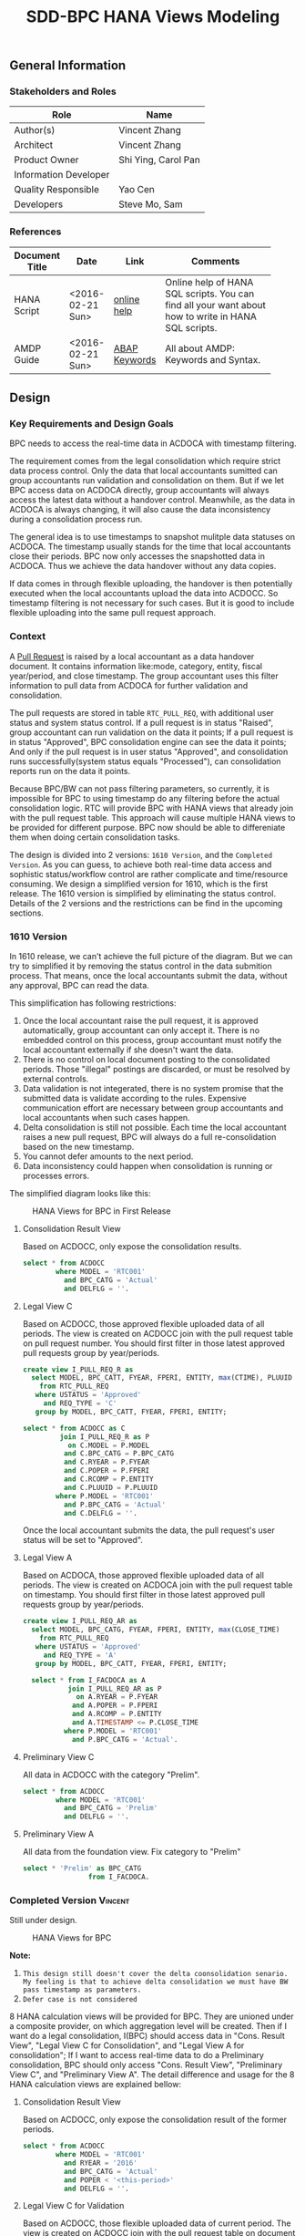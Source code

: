 #+PAGEID: 1832374030
#+VERSION: 5
#+STARTUP: align
#+OPTIONS: toc:1
#+TITLE: SDD-BPC HANA Views Modeling
** General Information
*** Stakeholders and Roles
| Role                  | Name                |
|-----------------------+---------------------|
| Author(s)             | Vincent Zhang       |
| Architect             | Vincent Zhang       |
| Product Owner         | Shi Ying, Carol Pan |
| Information Developer |                     |
| Quality Responsible   | Yao Cen             |
| Developers            | Steve Mo, Sam       |

*** References
|                |                  |               | <30>                           |
| Document Title | Date             | Link          | Comments                       |
|----------------+------------------+---------------+--------------------------------|
| HANA Script    | <2016-02-21 Sun> | [[http://help.sap.com/saphelp_hanaplatform/helpdata/en/92/11209e54ab48959c83a7ac3b4ef877/content.htm?frameset=/en/60/088457716e46889c78662700737118/frameset.htm&current_toc=/en/ed/4f384562ce4861b48e22a8be3171e5/plain.htm&node_id=3][online help]]   | Online help of HANA SQL scripts. You can find all your want about how to write in HANA SQL scripts. |
| AMDP Guide     | <2016-02-21 Sun> | [[http://help.sap.com/abapdocu_740/en/index.htm?file=abenamdp.htm][ABAP Keywords]] | All about AMDP: Keywords and Syntax. |
     

** Design
*** Key Requirements and Design Goals
BPC needs to access the real-time data in ACDOCA with timestamp filtering. 

The requirement comes from the legal consolidation which require strict data process control. Only the data that local accountants sumitted can group accountants run validation and consolidation on them. But if we let BPC access data on ACDOCA directly, group accountants will always access the latest data without a handover control. Meanwhile, as the data in ACDOCA is always changing, it will also cause the data inconsistency during a consolidation process run. 

The general idea is to use timestamps to snapshot mulitple data statuses on ACDOCA. The timestamp usually stands for the time that local accountants close their periods. BPC now only accesses the snapshotted data in ACDOCA. Thus we achieve the data handover without any data copies. 

If data comes in through flexible uploading, the handover is then potentially executed when the local accountants upload the data into ACDOCC. So timestamp filtering is not necessary for such cases. But it is good to include flexible uploading into the same pull request approach. 

*** Context
A [[https://wiki.wdf.sap.corp/wiki/display/ERPFINDEV/SDD-Pull+Request+for+Consolidation][Pull Request]] is raised by a local accountant as a data handover document. It contains information like:mode, category,  entity, fiscal year/period, and close timestamp. The group accountant uses this filter information to pull data from ACDOCA for further validation and consolidation. 

The pull requests are stored in table =RTC_PULL_REQ=, with additional user status and system status control. If a pull request is in status "Raised", group accountant can run validation on the data it points; If a pull request is in status "Approved", BPC consolidation engine can see the data it points; And only if the pull request is in user status "Approved", and consolidation runs successfully(system status equals "Processed"), can consolidation reports run on the data it points. 

Because BPC/BW can not pass filtering parameters, so currently, it is impossible for BPC to using timestamp do any filtering before the actual consolidation logic. RTC will provide BPC with HANA views that already join with the pull request table. This approach will cause multiple HANA views to be provided for different purpose. BPC now should be able to differeniate them when doing certain consolidation tasks. 

The design is divided into 2 versions: =1610 Version=, and the =Completed Version=. As you can guess, to achieve both real-time data access and sophistic status/workflow control are rather complicate and time/resource consuming. We design a simplified version for 1610, which is the first release. The 1610 version is simplified by eliminating the status control. Details of the 2 versions and the restrictions can be find in the upcoming sections. 

*** 1610 Version
In 1610 release, we can't achieve the full picture of the diagram. But we can try to simplified it by removing the status control in the data submition process. That means, once the local accountants submit the data, without any approval, BPC can read the data. 

This simplification has following restrictions:
1. Once the local accountant raise the pull request, it is approved automatically, group accountant can only accept it. There is no embedded control on this process, group accountant must notify the local accountant externally if she doesn't want the data.
2. There is no control on local document posting to the consolidated periods. Those "illegal" postings are discarded, or must be resolved by external controls.
3. Data validation is not integerated, there is no system promise that the submitted data is validate according to the rules. Expensive communication effort are necessary between group accountants and local accountants when such cases happen. 
4. Delta consolidation is still not possible. Each time the local accountant raises a new pull request, BPC will always do a full re-consolidation based on the new timestamp. 
5. You cannot defer amounts to the next period.
6. Data inconsistency could happen when consolidation is running or processes errors.

The simplified diagram looks like this:

#+Caption: HANA Views for BPC in First Release
[[../image/ConsViews04.png]]

**** Consolidation Result View
Based on ACDOCC, only expose the consolidation results.
#+BEGIN_SRC sql
  select * from ACDOCC
          where MODEL = 'RTC001'
            and BPC_CATG = 'Actual'
            and DELFLG = ''.
#+END_SRC

**** Legal View C
Based on ACDOCC, those approved flexible uploaded data of all periods. The view is created on ACDOCC join with the pull request table on pull request number. You should first filter in those latest approved pull requests group by year/periods. 
#+BEGIN_SRC sql
  create view I_PULL_REQ_R as 
    select MODEL, BPC_CATT, FYEAR, FPERI, ENTITY, max(CTIME), PLUUID
      from RTC_PULL_REQ
     where USTATUS = 'Approved'
       and REQ_TYPE = 'C'
     group by MODEL, BPC_CATT, FYEAR, FPERI, ENTITY;

  select * from ACDOCC as C
           join I_PULL_REQ_R as P
             on C.MODEL = P.MODEL
            and C.BPC_CATG = P.BPC_CATG
            and C.RYEAR = P.FYEAR
            and C.POPER = P.FPERI
            and C.RCOMP = P.ENTITY
            and C.PLUUID = P.PLUUID
          where P.MODEL = 'RTC001'
            and P.BPC_CATG = 'Actual'
            and C.DELFLG = ''.
#+END_SRC

Once the local accountant submits the data, the pull request's user status will be set to "Approved". 

**** Legal View A
Based on ACDOCA, those approved flexible uploaded data of all periods. The view is created on ACDOCA join with the pull request table on timestamp. You should first filter in those latest approved pull requests group by year/periods. 
#+BEGIN_SRC sql
  create view I_PULL_REQ_AR as 
    select MODEL, BPC_CATG, FYEAR, FPERI, ENTITY, max(CLOSE_TIME)
      from RTC_PULL_REQ
     where USTATUS = 'Approved'
       and REQ_TYPE = 'A'
     group by MODEL, BPC_CATT, FYEAR, FPERI, ENTITY;

    select * from I_FACDOCA as A
             join I_PULL_REQ_AR as P
               on A.RYEAR = P.FYEAR
              and A.POPER = P.FPERI
              and A.RCOMP = P.ENTITY
              and A.TIMESTAMP <= P.CLOSE_TIME
            where P.MODEL = 'RTC001'
              and P.BPC_CATG = 'Actual'. 
#+END_SRC

**** Preliminary View C
All data in ACDOCC with the category "Prelim".
#+BEGIN_SRC sql
  select * from ACDOCC
          where MODEL = 'RTC001'
            and BPC_CATG = 'Prelim'
            and DELFLG = ''.
#+END_SRC

**** Preliminary View A
All data from the foundation view. Fix category to "Prelim"
#+BEGIN_SRC sql
  select * 'Prelim' as BPC_CATG
                  from I_FACDOCA.
#+END_SRC

*** Completed Version      :Vincent:
Still under design.
#+Caption: HANA Views for BPC
[[../image/ConsViews03.png]]

*Note:*
1. =This design still doesn't cover the delta coonsolidation senario. My feeling is that to achieve delta consolidation we must have BW pass timestamp as parameters.=
2. =Defer case is not considered=

8 HANA calculation views will be provided for BPC. They are unioned under a composite provider, on which aggregation level will be created. Then if I want do a legal consolidation, I(BPC) should access data in "Cons. Result View", "Legal View C for Consolidation", and "Legal View A for consolidation"; If I want to access real-time data to do a Preliminary consolidation, BPC should only access "Cons. Result View", "Preliminary View C", and "Preliminary View A". The detail difference and usage for the 8 HANA calculation views are explained bellow:

**** Consolidation Result View
Based on ACDOCC, only expose the consolidation result of the former periods.
#+BEGIN_SRC sql
  select * from ACDOCC
          where MODEL = 'RTC001'
            and RYEAR = '2016'
            and BPC_CATG = 'Actual'
            and POPER < '<this-period>'
            and DELFLG = ''.
#+END_SRC

**** Legal View C for Validation 
Based on ACDOCC, those flexible uploaded data of current period. The view is created on ACDOCC join with the pull request table on document number. The pull request table should first filter out these items with user status equals 'Raised' or 'Approved'.
#+BEGIN_SRC sql
  create view I_PULL_REQ_R as 
    select MODEL, BPC_CATT, FYEAR, FPERI, ENTITY, BELNR, max(CTIME)
            from RTC_PULL_REQ
            where ( USTATUS = 'Raised' or USTATUS = 'Approved' )
              and REQ_TYPE = 'FLEXUPL'
            group by MODEL, BPC_CATT, FYEAR, FPERI, ENTITY, BELNR;

  select * from ACDOCC as C
           join I_PULL_REQ_R as P
             on C.MODEL = P.MODEL
            and C.BPC_CATG = P.BPC_CATG
            and C.RYEAR = P.FYEAR
            and C.POPER = P.FPERI
            and C.RCOMP = P.ENTITY
            and C.BELNR = P.BELNR
          where P.MODEL = 'RTC001'
            and P.BPC_CATG = 'Actual'
            and P.FYEAR = '2016'
            and P.FPERI = '<this-period>'
            and C.DELFLG = ''.
#+END_SRC

**** Legal View C for Consolidation & Report
Based on ACDOCC, those approved flexible uploaded data of current period. The view is created on ACDOCC join with the pull request table on document number. The pull request table should first filter out these items with user status equals 'Approved'.
#+BEGIN_SRC sql
  create view I_PULL_REQ_A as 
    select MODEL, BPC_CATT, FYEAR, FPERI, ENTITY, BELNR, max(CTIME)
            from RTC_PULL_REQ
            where USTATUS = 'Approved'
              and REQ_TYPE = 'FLEXUPL'
            group by MODEL, BPC_CATT, FYEAR, FPERI, ENTITY, BELNR;

  select * from ACDOCC as C
           join I_PULL_REQ_A as P
             on A.MODEL = P.MODEL
            and A.BPC_CATG = P.BPC_CATG
            and A.RYEAR = P.FYEAR
            and A.POPER = P.FPERI
            and A.RCOMP = P.ENTITY
            and A.BELNR = P.BELNR
          where P.MODEL = 'RTC001'
            and P.RYEAR = '2016'
            and P.BPC_CATG = 'Actual'
            and P.POPER = '<this-period>'
            and C.DELFLG = ''.
#+END_SRC

**** Legal View A for Validation 
Based on ACDOCA, those current period data in ACDOCA. The view is created on "Foundation View" based on ACDOCA, join with the pull request table on timestamp. The pull request table should first filter out these items with user status equals 'Raised' or 'Approved'.
#+BEGIN_SRC sql
  create view I_PULL_REQ_R as 
    select MODEL, BPC_CATT, FYEAR, FPERI, ENTITY, CLOSE_TIME, max(CTIME)
            from RTC_PULL_REQ
            where ( USTATUS = 'Raised' or USTATUS = 'Approved' )
              and REQ_TYPE = 'REALTIME'
            group by MODEL, BPC_CATT, FYEAR, FPERI, ENTITY, BELNR;

  select * from I_FACDOCA as A
           join I_PULL_REQ_R as P
            and A.RYEAR = P.FYEAR
            and A.POPER = P.FPERI
            and A.RCOMP = P.ENTITY
            and A.TIMESTAMP <= P.CLOSE_TIME
          where P.MODEL = 'RTC001'
            and P.RYEAR = '2016'
            and P.BPC_CATG = 'Actual'
            and P.POPER = '<this-period>'.
#+END_SRC

*Note:* =Should check if defer case can be fulfilled in such cases=.

**** Legal View A for Consolidation 
The pull request table should first filter out these items with user status equals 'Approved'. Delta consolidation is still a restriction. 
#+BEGIN_SRC sql
  create view I_PULL_REQ_A as 
    select MODEL, BPC_CATT, FYEAR, FPERI, ENTITY, CLOSE_TIME, max(CTIME)
            from RTC_PULL_REQ
            where USTATUS = 'Approved'
              and REQ_TYPE = 'REALTIME'
            group by MODEL, BPC_CATT, FYEAR, FPERI, ENTITY, BELNR;

  select * from I_FACDOCA as A
           join I_PULL_REQ_A as P
            and A.RYEAR = P.FYEAR
            and A.POPER = P.FPERI
            and A.RCOMP = P.ENTITY
            and A.TIMESTAMP <= P.CLOSE_TIME
          where P.MODEL = 'RTC001'
            and P.RYEAR = '2016'
            and P.BPC_CATG = 'Actual'
            and P.POPER = '<this-period>'.
#+END_SRC

**** Legal View A for Reporting 
The pull request table should first filter out these items with user status equals 'Approved' and system status equals "Finished". 
#+BEGIN_SRC sql
  create view I_PULL_REQ_F as 
    select MODEL, BPC_CATT, FYEAR, FPERI, ENTITY, CLOSE_TIME, max(CTIME)
            from RTC_PULL_REQ
            where USTATUS = 'Approved'
              and SSTATUS = 'Finished'
              and REQ_TYPE = 'REALTIME'
            group by MODEL, BPC_CATT, FYEAR, FPERI, ENTITY, BELNR;

  select * from I_FACDOCA as A
           join I_PULL_REQ_F as P
            and A.RYEAR = P.FYEAR
            and A.POPER = P.FPERI
            and A.RCOMP = P.ENTITY
            and A.TIMESTAMP <= P.CLOSE_TIME
          where P.MODEL = 'RTC001'
            and P.RYEAR = '2016'
            and P.BPC_CATG = 'Actual'
            and P.POPER = '<this-period>'.
#+END_SRC

**** Preliminary View C
Latest data in ACDOCC if there are flexible uploaded data in this period.
#+BEGIN_SRC sql
  select * from ACDOCC
          where MODEL = 'RTC001'
            and RYEAR = '2016'
            and BPC_CATG = 'Actual'
            and POPER = '<this-period>'
            and DELFLG = ''.
#+END_SRC

**** Preliminary View A
latest data in ACDOCA of current period.
#+BEGIN_SRC sql
  select * from I_FACDOCA
          where RYEAR = '2016'
            and POPER = '<this-period>'.
#+END_SRC
*** Foundation View     :Blang:
The foundation view should be built using HANA calculation view(graphic). 

*** Auto-generation of HANA Calculation Views                         :Steve:
There is an exiting ABAP API to support generation of HANA calculation view. 

*** Write-back using HANA temp table
To be planned!

